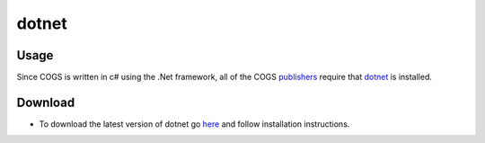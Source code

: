 dotnet
~~~~~~~

Usage
------
Since COGS is written in c# using the .Net framework, all of the COGS `publishers <../../command-line/index.html>`_ 
require that `dotnet <https://www.microsoft.com/net/core#windowscmd>`_ is installed.

Download
---------
* To download the latest version of dotnet go `here <https://www.microsoft.com/net/core#windowscmd>`_ and follow installation instructions.